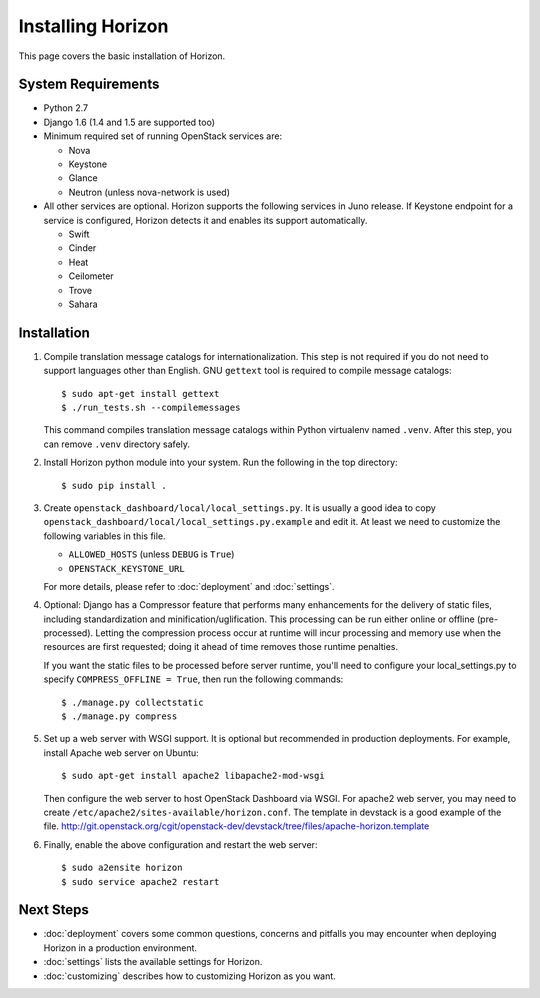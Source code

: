 ==================
Installing Horizon
==================

This page covers the basic installation of Horizon.

.. _system-requirements-label:

System Requirements
===================

* Python 2.7
* Django 1.6 (1.4 and 1.5 are supported too)
* Minimum required set of running OpenStack services are:

  * Nova
  * Keystone
  * Glance
  * Neutron (unless nova-network is used)

* All other services are optional.
  Horizon supports the following services in Juno release.
  If Keystone endpoint for a service is configured,
  Horizon detects it and enables its support automatically.

  * Swift
  * Cinder
  * Heat
  * Ceilometer
  * Trove
  * Sahara

Installation
============

1. Compile translation message catalogs for internationalization.
   This step is not required if you do not need to support languages
   other than English. GNU ``gettext`` tool is required to compile
   message catalogs::

    $ sudo apt-get install gettext
    $ ./run_tests.sh --compilemessages

   This command compiles translation message catalogs within Python
   virtualenv named ``.venv``. After this step, you can remove
   ``.venv`` directory safely.

2. Install Horizon python module into your system. Run the following
   in the top directory::

    $ sudo pip install .

3. Create ``openstack_dashboard/local/local_settings.py``.
   It is usually a good idea to copy
   ``openstack_dashboard/local/local_settings.py.example`` and edit it.
   At least we need to customize the following variables in this file.

   * ``ALLOWED_HOSTS`` (unless ``DEBUG`` is ``True``)
   * ``OPENSTACK_KEYSTONE_URL``

   For more details, please refer to :doc:`deployment` and :doc:`settings`.

4. Optional: Django has a Compressor feature that performs many enhancements
   for the delivery of static files, including standardization and
   minification/uglification. This processing can be run either online or
   offline (pre-processed). Letting the compression process occur at runtime
   will incur processing and memory use when the resources are first requested;
   doing it ahead of time removes those runtime penalties.

   If you want the static files to be processed before server runtime, you'll
   need to configure your local_settings.py to specify
   ``COMPRESS_OFFLINE = True``, then run the following commands::

    $ ./manage.py collectstatic
    $ ./manage.py compress

5. Set up a web server with WSGI support.
   It is optional but recommended in production deployments.
   For example, install Apache web server on Ubuntu::

    $ sudo apt-get install apache2 libapache2-mod-wsgi

   Then configure the web server to host OpenStack Dashboard via WSGI.
   For apache2 web server, you may need to create
   ``/etc/apache2/sites-available/horizon.conf``.
   The template in devstack is a good example of the file.
   http://git.openstack.org/cgit/openstack-dev/devstack/tree/files/apache-horizon.template

6. Finally, enable the above configuration and restart the web server::

    $ sudo a2ensite horizon
    $ sudo service apache2 restart

Next Steps
==========

* :doc:`deployment` covers some common questions, concerns and pitfalls you
  may encounter when deploying Horizon in a production environment.
* :doc:`settings` lists the available settings for Horizon.
* :doc:`customizing` describes how to customizing Horizon as you want.
